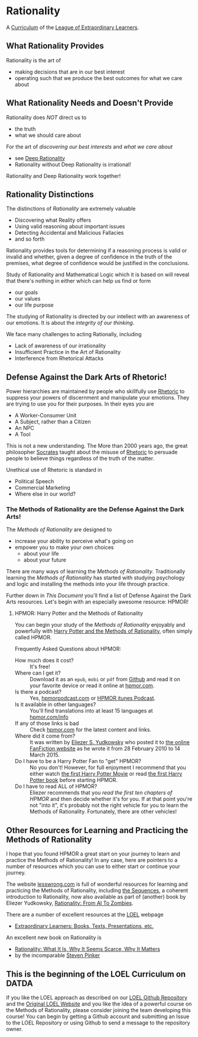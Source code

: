 * Rationality

A [[https://github.com/GregDavidson/loel/blob/main/Devel/creating-curricula.org][Curriculum]] of the [[https://github.com/GregDavidson/loel#readme][League of Extraordinary Learners]].

** What Rationality Provides

Rationality is the art of
- making decisions that are in our best interest
- operating such that we produce the best outcomes for what we care about

** What Rationality Needs and Doesn't Provide

Rationality does /NOT/ direct us to
- the truth
- what we should care about

For the art of /discovering our best interests/ and /what we care about/
- see [[https://github.com/TouchPuuhonua/Deep-Rationality][Deep Rationality]]
- Rationality without Deep Rationality is irrational!

Rationality and Deep Rationality work together!

** Rationality Distinctions

The distinctions of /Rationality/ are extremely valuable
- Discovering what Reality offers
- Using valid reasoning about important issues
- Detecting Accidental and Malicious Fallacies
- and so forth

Rationality provides tools for determining if a reasoning process is valid or
invalid and whether, given a degree of confidence in the truth of the premises,
what degree of confidence would be justified in the conclusions.

Study of Rationality and Mathematical Logic which it is based on will reveal
that there's nothing in either which can help us find or form
- our goals
- our values
- our life purpose

The studying of Rationality is directed by our intellect with an awareness of
our emotions.  It is about the /integrity of our thinking/.

We face many challenges to acting Rationally, including
- Lack of awareness of our irrationality
- Insufficient Practice in the Art of Rationality
- Interference from Rhetorical Attacks

** Defense Against the Dark Arts of Rhetoric!

Power hierarchies are maintained by people who skillfully use [[https://en.wikipedia.org/wiki/Rhetoric][Rhetoric]] to
suppress your powers of discernment and manipulate your emotions. They are
trying to use you for their purposes. In their eyes you are
- A Worker-Consumer Unit
- A Subject, rather than a Citizen
- An NPC
- A Tool

This is not a new understanding. The More than 2000 years ago, the great
philosopher [[https://en.wikipedia.org/wiki/Socrates][Socrates]] taught about the misuse of [[https://en.wikipedia.org/wiki/Rhetoric][Rhetoric]] to persuade people to
believe things regardless of the truth of the matter.

Unethical use of Rhetoric is standard in
- Political Speech
- Commercial Marketing
- Where else in our world?

*** The Methods of Rationality are the Defense Against the Dark Arts!

The /Methods of Rationality/ are designed to
- increase your ability to perceive what's going on
- empower you to make your own choices
    - about your life
    - about your future

There are many ways of learning the /Methods of Rationality/. Traditionally
learning the /Methods of Rationality/ has started with studying psychology and
logic and installing the methods into your life through practice.

Further down in /This Document/ you'll find a list of Defense Against the Dark
Arts resources.  Let's begin with an especially awesome resource: HPMOR!

**** HPMOR: Harry Potter and the Methods of Rationality

You can begin your study of the /Methods of Rationality/ enjoyably and powerfully
with [[http://www.hpmor.com][Harry Potter and the Methods of Rationality]], often simply called HPMOR.

Frequently Asked Questions about HPMOR:
- How much does it cost? :: It's free!
- Where can I get it? :: Download it as an =epub=, =mobi= or =pdf= from [[https://github.com/rrthomas/hpmor/releases/tag/v1.2][Github]]
  and read it on your favorite device or read it online at [[http://www.hpmor.com][hpmor.com]].
- Is there a podcast? :: Yes, [[https://hpmorpodcast.com][hpmorpodcast.com]] or [[https://podcasts.apple.com/us/podcast/podcast-the-methods-of-rationality-podcast/id431784580][HPMOR itunes Podcast]].
- Is it available in other languages? :: You'll find translations into at least
  15 languages at [[http://www.hpmor.com/info][hpmor.com/info]]
- If any of those links is bad :: Check [[http://www.hpmor.com][hpmor.com]] for the latest content and links.
- Where did it come from? :: It was written by [[https://www.yudkowsky.net][Eliezer S. Yudkowsky]] who posted
  it to [[https://www.fanfiction.net/s/5782108/1/Harry_Potter_and_the_Methods_of_Rationality][the online FanFiction website]] as he wrote it from 28 February 2010 to 14
  March 2015.
- Do I have to be a Harry Potter Fan to "get" HPMOR? :: No you don't! However,
  for full enjoyment I recommend that you either watch [[https://en.wikipedia.org/wiki/Harry_Potter_and_the_Philosopher%27s_Stone_(film)][the first Harry Potter
  Movie]] or read [[https://en.wikipedia.org/wiki/Harry_Potter_and_the_Philosopher%27s_Stone][the first Harry Potter book]] before starting HPMOR.
- Do I have to read ALL of HPMOR? :: Eliezer recommends that you /read the first
  ten chapters of HPMOR/ and then decide whether it's for you. If at that point
  you're not "into it", it's probably not the right vehicle for you to learn the
  Methods of Rationality. Fortunately, there are other vehicles!

** Other Resources for Learning and Practicing the Methods of Rationality

I hope that you found HPMOR a great start on your journey to learn and practice
the Methods of Rationality! In any case, here are pointers to a number of
resources which you can use to either start or continue your journey.

The website [[https://www.lesswrong.com][lesswrong.com]] is full of wonderful resources for learning and
practicing the Methods of Rationality, including [[https://www.lesswrong.com/tag/sequences][the Sequences]], a coherent
introduction to Rationality, now also available as part of (another) book by
Eliezer Yudkowsky, [[https://www.lesswrong.com/tag/rationality:-from-ai-to-zombies][Rationality: From AI To Zombies]].

There are a number of excellent resources at the [[https://gregdavidson.github.io/loel][LOEL]] webpage
- [[https://gregdavidson.github.io/loel/loel-media.html][Extraordinary Learners: Books, Texts, Presentations, etc.]]

An excellent new book on Rationality is
- [[https://stevenpinker.com/publications/rationality-what-it-why-it-seems-so-scarce-and-why-it-matters][Rationality: What It Is, Why It Seems Scarce, Why It Matters]]
- by the incomparable [[https://en.wikipedia.org/wiki/Steven_Pinker][Steven Pinker]]

** This is the beginning of the LOEL Curriculum on DATDA

If you like the LOEL approach as described on our [[https://github.com/GregDavidson/loel#readme][LOEL Github Repository]] and the
[[https://gregdavidson.github.io/loel][Original LOEL Website]] and you like the idea of a powerful course on the Methods
of Rationality, please consider joining the team developing this course! You can
begin by getting a Github account and submitting an Issue to the LOEL Repository
or using Github to send a message to the repository owner.
